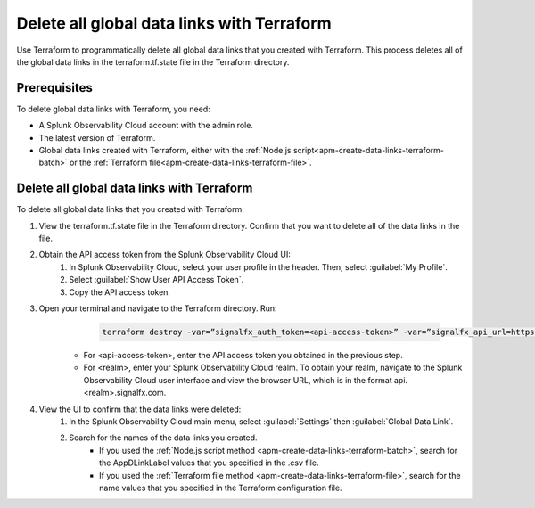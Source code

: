 .. _apm-delete-data-links-terraform:

*********************************************
Delete all global data links with Terraform
*********************************************

.. meta::
   :description: An overview of how to use Terraform to delete all global data links created with Terraform.

Use Terraform to programmatically delete all global data links that you created with Terraform. This process deletes all of the global data links in the terraform.tf.state file in the Terraform directory.

Prerequisites
===============

To delete global data links with Terraform, you need:

* A Splunk Observability Cloud account with the admin role. 
* The latest version of Terraform.
* Global data links created with Terraform, either with the :ref:`Node.js script<apm-create-data-links-terraform-batch>` or the :ref:`Terraform file<apm-create-data-links-terraform-file>`.

Delete all global data links with Terraform
=============================================

To delete all global data links that you created with Terraform:

#. View the terraform.tf.state file in the Terraform directory. Confirm that you want to delete all of the data links in the file.

#. Obtain the API access token from the Splunk Observability Cloud UI:
    #. In Splunk Observability Cloud, select your user profile in the header. Then, select :guilabel:`My Profile`.
    #. Select :guilabel:`Show User API Access Token`.
    #. Copy the API access token.

#. Open your terminal and navigate to the Terraform directory. Run:
     .. code-block:: terraform 

        terraform destroy -var=”signalfx_auth_token=<api-access-token>” -var=”signalfx_api_url=https://api.<realm>.signalfx.com”
    
    - For <api-access-token>, enter the API access token you obtained in the previous step.
    - For <realm>, enter your Splunk Observability Cloud realm. To obtain your realm, navigate to the Splunk Observability Cloud user interface and view the browser URL, which is in the format api.<realm>.signalfx.com.

#. View the UI to confirm that the data links were deleted:
    #. In the Splunk Observability Cloud main menu, select :guilabel:`Settings` then :guilabel:`Global Data Link`.
    #. Search for the names of the data links you created.
        - If you used the :ref:`Node.js script method <apm-create-data-links-terraform-batch>`, search for the AppDLinkLabel values that you specified in the .csv file.
        - If you used the :ref:`Terraform file method <apm-create-data-links-terraform-file>`, search for the name values that you specified in the Terraform configuration file.
